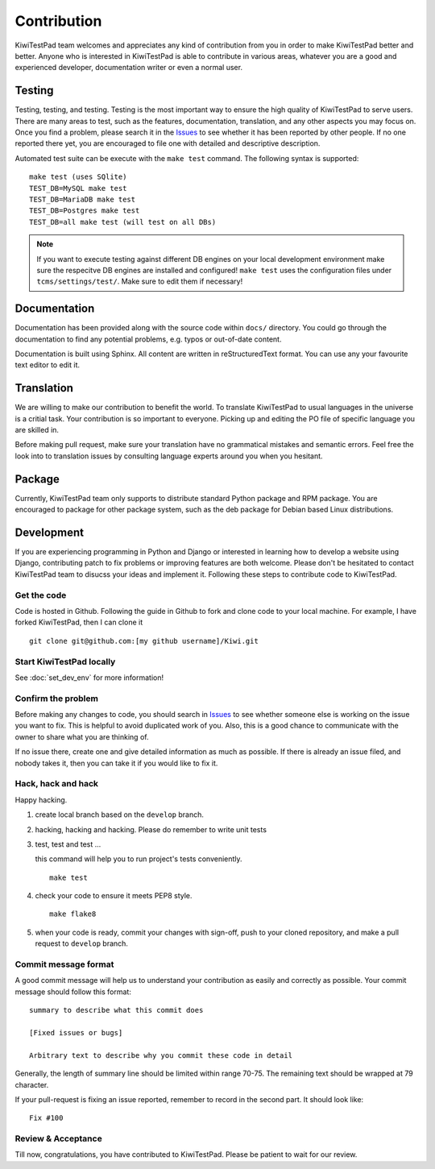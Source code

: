 .. _contribution:


Contribution
============

KiwiTestPad team welcomes and appreciates any kind of contribution from you in
order to make KiwiTestPad better and better. Anyone who is interested in KiwiTestPad is
able to contribute in various areas, whatever you are a good and experienced
developer, documentation writer or even a normal user.


Testing
-------

Testing, testing, and testing. Testing is the most important way to ensure the
high quality of KiwiTestPad to serve users. There are many areas to test, such as
the features, documentation, translation, and any other aspects you may focus
on. Once you find a problem, please search it in the `Issues`_ to see whether
it has been reported by other people. If no one reported there yet, you are
encouraged to file one with detailed and descriptive description.

Automated test suite can be execute with the ``make test`` command. The
following syntax is supported::

        make test (uses SQlite)
        TEST_DB=MySQL make test
        TEST_DB=MariaDB make test
        TEST_DB=Postgres make test
        TEST_DB=all make test (will test on all DBs)

.. note::

    If you want to execute testing against different DB engines on your local
    development environment make sure the respecitve DB engines are installed
    and configured! ``make test`` uses the configuration files under
    ``tcms/settings/test/``. Make sure to edit them if necessary!

Documentation
-------------

Documentation has been provided along with the source code within ``docs/``
directory. You could go through the documentation to find any potential
problems, e.g. typos or out-of-date content.

Documentation is built using Sphinx. All content are written in
reStructuredText format. You can use any your favourite text editor to edit it.


Translation
-----------

We are willing to make our contribution to benefit the world. To translate
KiwiTestPad to usual languages in the universe is a critial task. Your contribution
is so important to everyone. Picking up and editing the PO file of specific
language you are skilled in.

Before making pull request, make sure your translation have no grammatical
mistakes and semantic errors. Feel free the look into to translation issues by
consulting language experts around you when you hesitant.


Package
-------

Currently, KiwiTestPad team only supports to distribute standard Python package
and RPM package. You are encouraged to package for other package system, such
as the deb package for Debian based Linux distributions.


Development
-----------

If you are experiencing programming in Python and Django or interested in
learning how to develop a website using Django, contributing patch to fix
problems or improving features are both welcome. Please don't be hesitated to
contact KiwiTestPad team to disucss your ideas and implement it. Following these
steps to contribute code to KiwiTestPad.


Get the code
~~~~~~~~~~~~

Code is hosted in Github. Following the guide in Github to fork and clone
code to your local machine. For example, I have forked KiwiTestPad, then I can
clone it

::

    git clone git@github.com:[my github username]/Kiwi.git


Start KiwiTestPad locally
~~~~~~~~~~~~~~~~~~~~~~~~~

See :doc:`set_dev_env` for more information!


Confirm the problem
~~~~~~~~~~~~~~~~~~~

Before making any changes to code, you should search in `Issues`_ to see
whether someone else is working on the issue you want to fix. This is helpful
to avoid duplicated work of you. Also, this is a good chance to communicate
with the owner to share what you are thinking of.

If no issue there, create one and give detailed information as much as
possible. If there is already an issue filed, and nobody takes it, then you can
take it if you would like to fix it.


Hack, hack and hack
~~~~~~~~~~~~~~~~~~~

Happy hacking.

#. create local branch based on the ``develop`` branch.

#. hacking, hacking and hacking. Please do remember to write unit tests

#. test, test and test ...

   this command will help you to run project's tests conveniently.

   ::

       make test

#. check your code to ensure it meets PEP8 style.

   ::

       make flake8

#. when your code is ready, commit your changes with sign-off, push to your
   cloned repository, and make a pull request to ``develop`` branch.


Commit message format
~~~~~~~~~~~~~~~~~~~~~

A good commit message will help us to understand your contribution as easily
and correctly as possible. Your commit message should follow this format::

    summary to describe what this commit does

    [Fixed issues or bugs]

    Arbitrary text to describe why you commit these code in detail

Generally, the length of summary line should be limited within range 70-75. The
remaining text should be wrapped at 79 character.

If your pull-request is fixing an issue reported, remember to record in the
second part. It should look like::

    Fix #100


Review & Acceptance
~~~~~~~~~~~~~~~~~~~

Till now, congratulations, you have contributed to KiwiTestPad. Please be patient
to wait for our review.

.. _Issues: https://github.com/MrSenko/Kiwi/issues
